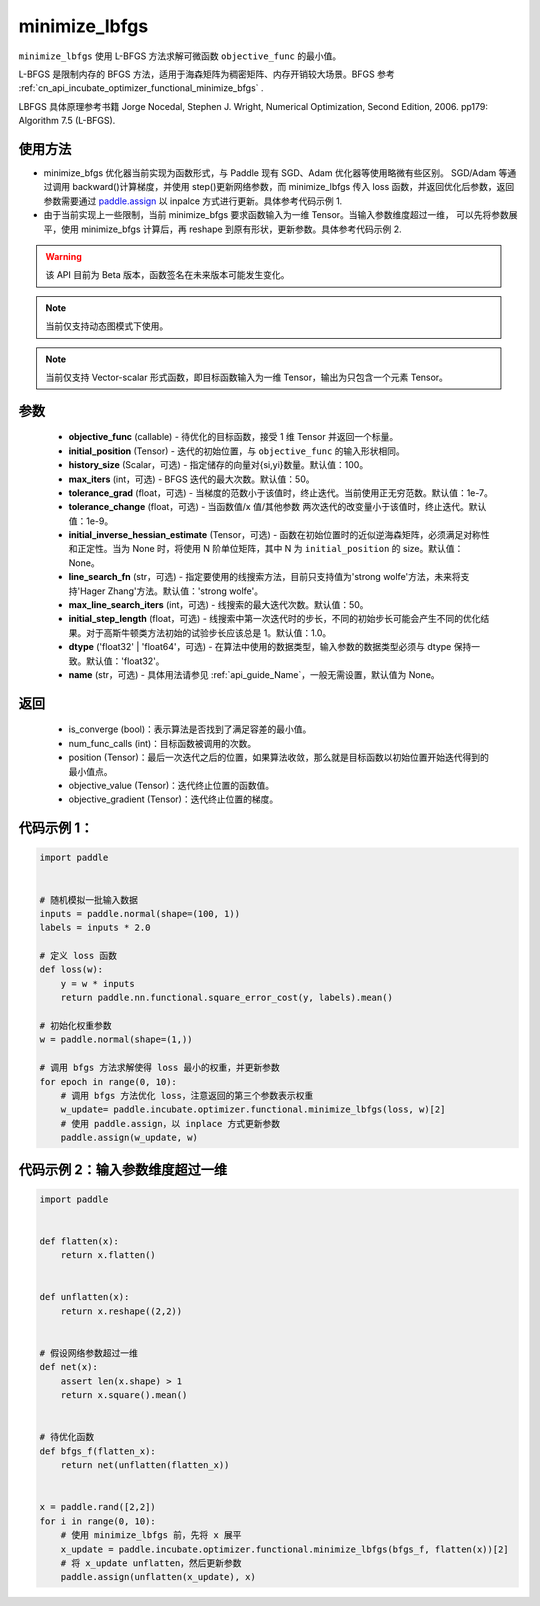 .. _cn_api_incubate_optimizer_functional_minimize_lbfgs:

minimize_lbfgs
-------------------------------

.. py:function:: paddle.incubate.optimizer.functional.minimize_lbfgs(objective_func, initial_position, history_size=100, max_iters=50, tolerance_grad=1e-08, tolerance_change=1e-08, initial_inverse_hessian_estimate=None, line_search_fn='strong_wolfe', max_line_search_iters=50, initial_step_length=1.0, dtype='float32', name=None)

``minimize_lbfgs`` 使用 L-BFGS 方法求解可微函数 ``objective_func`` 的最小值。

L-BFGS 是限制内存的 BFGS 方法，适用于海森矩阵为稠密矩阵、内存开销较大场景。BFGS 参考 :ref:`cn_api_incubate_optimizer_functional_minimize_bfgs` .

LBFGS 具体原理参考书籍 Jorge Nocedal, Stephen J. Wright, Numerical Optimization, Second Edition, 2006. pp179: Algorithm 7.5 (L-BFGS).


使用方法
:::::::::
- minimize_bfgs 优化器当前实现为函数形式，与 Paddle 现有 SGD、Adam 优化器等使用略微有些区别。
  SGD/Adam 等通过调用 backward()计算梯度，并使用 step()更新网络参数，而 minimize_lbfgs 传入
  loss 函数，并返回优化后参数，返回参数需要通过 `paddle.assign <https://www.paddlepaddle.org.cn/documentation/docs/zh/api/paddle/assign_cn.html>`_ 以 inpalce 方式进行更新。具体参考代码示例 1.
- 由于当前实现上一些限制，当前 minimize_bfgs 要求函数输入为一维 Tensor。当输入参数维度超过一维，
  可以先将参数展平，使用 minimize_bfgs 计算后，再 reshape 到原有形状，更新参数。具体参考代码示例 2.


.. warning::
  该 API 目前为 Beta 版本，函数签名在未来版本可能发生变化。

.. note::
  当前仅支持动态图模式下使用。

.. note::
  当前仅支持 Vector-scalar 形式函数，即目标函数输入为一维 Tensor，输出为只包含一个元素 Tensor。

参数
:::::::::
    - **objective_func** (callable) - 待优化的目标函数，接受 1 维 Tensor 并返回一个标量。
    - **initial_position** (Tensor) - 迭代的初始位置，与 ``objective_func`` 的输入形状相同。
    - **history_size** (Scalar，可选) - 指定储存的向量对{si,yi}数量。默认值：100。
    - **max_iters** (int，可选) - BFGS 迭代的最大次数。默认值：50。
    - **tolerance_grad** (float，可选) - 当梯度的范数小于该值时，终止迭代。当前使用正无穷范数。默认值：1e-7。
    - **tolerance_change** (float，可选) - 当函数值/x 值/其他参数 两次迭代的改变量小于该值时，终止迭代。默认值：1e-9。
    - **initial_inverse_hessian_estimate** (Tensor，可选) - 函数在初始位置时的近似逆海森矩阵，必须满足对称性和正定性。当为 None 时，将使用 N 阶单位矩阵，其中 N 为 ``initial_position`` 的 size。默认值：None。
    - **line_search_fn** (str，可选) - 指定要使用的线搜索方法，目前只支持值为'strong wolfe'方法，未来将支持'Hager Zhang'方法。默认值：'strong wolfe'。
    - **max_line_search_iters** (int，可选) - 线搜索的最大迭代次数。默认值：50。
    - **initial_step_length** (float，可选) - 线搜索中第一次迭代时的步长，不同的初始步长可能会产生不同的优化结果。对于高斯牛顿类方法初始的试验步长应该总是 1。默认值：1.0。
    - **dtype** ('float32' | 'float64'，可选) - 在算法中使用的数据类型，输入参数的数据类型必须与 dtype 保持一致。默认值：'float32'。
    - **name** (str，可选) - 具体用法请参见 :ref:`api_guide_Name`，一般无需设置，默认值为 None。

返回
:::::::::
    - is_converge (bool)：表示算法是否找到了满足容差的最小值。
    - num_func_calls (int)：目标函数被调用的次数。
    - position (Tensor)：最后一次迭代之后的位置，如果算法收敛，那么就是目标函数以初始位置开始迭代得到的最小值点。
    - objective_value (Tensor)：迭代终止位置的函数值。
    - objective_gradient (Tensor)：迭代终止位置的梯度。



代码示例 1：
::::::::::

.. code-block:: python

    import paddle


    # 随机模拟一批输入数据
    inputs = paddle.normal(shape=(100, 1))
    labels = inputs * 2.0

    # 定义 loss 函数
    def loss(w):
        y = w * inputs
        return paddle.nn.functional.square_error_cost(y, labels).mean()

    # 初始化权重参数
    w = paddle.normal(shape=(1,))

    # 调用 bfgs 方法求解使得 loss 最小的权重，并更新参数
    for epoch in range(0, 10):
        # 调用 bfgs 方法优化 loss，注意返回的第三个参数表示权重
        w_update= paddle.incubate.optimizer.functional.minimize_lbfgs(loss, w)[2]
        # 使用 paddle.assign，以 inplace 方式更新参数
        paddle.assign(w_update, w)


代码示例 2：输入参数维度超过一维
::::::::::

.. code-block:: python

    import paddle


    def flatten(x):
        return x.flatten()


    def unflatten(x):
        return x.reshape((2,2))


    # 假设网络参数超过一维
    def net(x):
        assert len(x.shape) > 1
        return x.square().mean()


    # 待优化函数
    def bfgs_f(flatten_x):
        return net(unflatten(flatten_x))


    x = paddle.rand([2,2])
    for i in range(0, 10):
        # 使用 minimize_lbfgs 前，先将 x 展平
        x_update = paddle.incubate.optimizer.functional.minimize_lbfgs(bfgs_f, flatten(x))[2]
        # 将 x_update unflatten，然后更新参数
        paddle.assign(unflatten(x_update), x)
